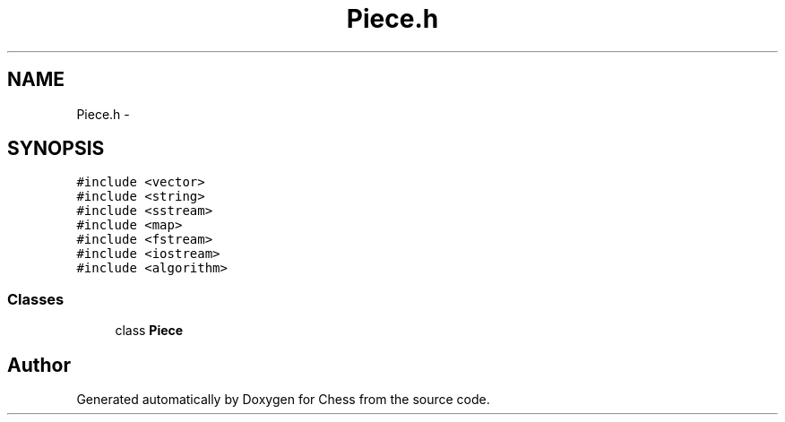 .TH "Piece.h" 3 "Wed May 31 2017" "Chess" \" -*- nroff -*-
.ad l
.nh
.SH NAME
Piece.h \- 
.SH SYNOPSIS
.br
.PP
\fC#include <vector>\fP
.br
\fC#include <string>\fP
.br
\fC#include <sstream>\fP
.br
\fC#include <map>\fP
.br
\fC#include <fstream>\fP
.br
\fC#include <iostream>\fP
.br
\fC#include <algorithm>\fP
.br

.SS "Classes"

.in +1c
.ti -1c
.RI "class \fBPiece\fP"
.br
.in -1c
.SH "Author"
.PP 
Generated automatically by Doxygen for Chess from the source code\&.
